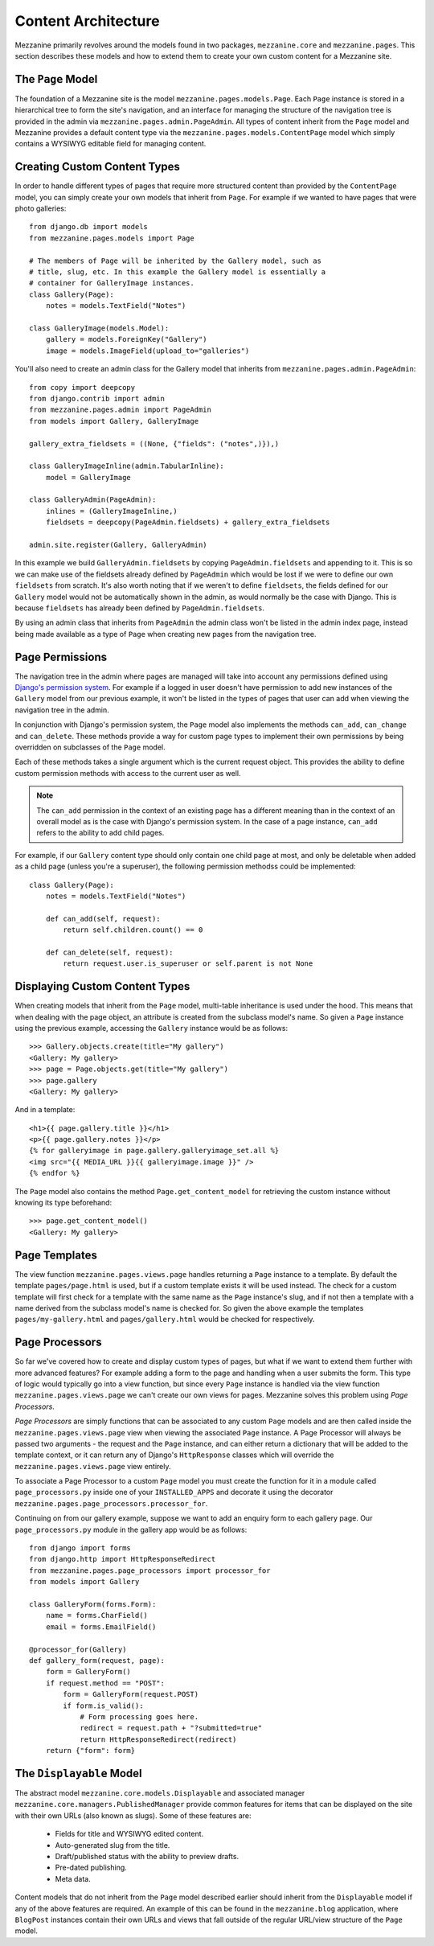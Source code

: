 ====================
Content Architecture
====================

Mezzanine primarily revolves around the models found in two packages, 
``mezzanine.core`` and ``mezzanine.pages``. This section describes these 
models and how to extend them to create your own custom content for a 
Mezzanine site.

The ``Page`` Model
==================

The foundation of a Mezzanine site is the model 
``mezzanine.pages.models.Page``. Each ``Page`` instance is stored in a 
hierarchical tree to form the site's navigation, and an interface for 
managing the structure of the navigation tree is provided in the admin 
via ``mezzanine.pages.admin.PageAdmin``. All types of content inherit from 
the ``Page`` model and Mezzanine provides a default content type via the 
``mezzanine.pages.models.ContentPage`` model which simply contains a WYSIWYG 
editable field for managing content.

.. _creating-custom-content-types:

Creating Custom Content Types
=============================

In order to handle different types of pages that require more structured 
content than provided by the ``ContentPage`` model, you can simply create 
your own models that inherit from ``Page``. For example if we wanted to have 
pages that were photo galleries::

    from django.db import models
    from mezzanine.pages.models import Page

    # The members of Page will be inherited by the Gallery model, such as 
    # title, slug, etc. In this example the Gallery model is essentially a 
    # container for GalleryImage instances. 
    class Gallery(Page):
        notes = models.TextField("Notes")
        
    class GalleryImage(models.Model):
        gallery = models.ForeignKey("Gallery")
        image = models.ImageField(upload_to="galleries")

You'll also need to create an admin class for the Gallery model that 
inherits from ``mezzanine.pages.admin.PageAdmin``::

    from copy import deepcopy
    from django.contrib import admin 
    from mezzanine.pages.admin import PageAdmin
    from models import Gallery, GalleryImage
    
    gallery_extra_fieldsets = ((None, {"fields": ("notes",)}),)

    class GalleryImageInline(admin.TabularInline):
        model = GalleryImage
        
    class GalleryAdmin(PageAdmin):
        inlines = (GalleryImageInline,)
        fieldsets = deepcopy(PageAdmin.fieldsets) + gallery_extra_fieldsets
        
    admin.site.register(Gallery, GalleryAdmin)

In this example we build ``GalleryAdmin.fieldsets`` by copying 
``PageAdmin.fieldsets`` and appending to it. This is so we can make use 
of the fieldsets already defined by ``PageAdmin`` which would be lost if 
we were to define our own ``fieldsets`` from scratch. It's also worth noting 
that if we weren't to define ``fieldsets``, the fields defined for our 
``Gallery`` model would not be automatically shown in the admin, as would 
normally be the case with Django. This is because ``fieldsets`` has already 
been defined by ``PageAdmin.fieldsets``.

By using an admin class that inherits from ``PageAdmin`` the admin class 
won't be listed in the admin index page, instead being made available as 
a type of ``Page`` when creating new pages from the navigation tree.

Page Permissions
================

The navigation tree in the admin where pages are managed will take 
into account any permissions defined using `Django's permission system 
<http://docs.djangoproject.com/en/dev/topics/auth/#permissions>`_. For 
example if a logged in user doesn't have permission to add new 
instances of the ``Gallery`` model from our previous example, it won't 
be listed in the types of pages that user can add when viewing the 
navigation tree in the admin.

In conjunction with Django's permission system, the ``Page`` model also 
implements the methods ``can_add``, ``can_change`` and ``can_delete``. 
These methods provide a way for custom page types to implement their 
own permissions by being overridden on subclasses of the ``Page`` model.

Each of these methods takes a single argument which is the current 
request object. This provides the ability to define custom permission 
methods with access to the current user as well.

.. note:: 

    The ``can_add`` permission in the context of an existing page has 
    a different meaning than in the context of an overall model as is 
    the case with Django's permission system. In the case of a page 
    instance, ``can_add`` refers to the ability to add child pages.

For example, if our ``Gallery`` content type should only contain one 
child page at most, and only be deletable when added as a child page 
(unless you're a superuser), the following permission methodss could 
be implemented::

    class Gallery(Page):
        notes = models.TextField("Notes")
        
        def can_add(self, request):
            return self.children.count() == 0

        def can_delete(self, request):
            return request.user.is_superuser or self.parent is not None

Displaying Custom Content Types
===============================

When creating models that inherit from the ``Page`` model, multi-table 
inheritance is used under the hood. This means that when dealing with the 
page object, an attribute is created from the subclass model's name. So 
given a ``Page`` instance using the previous example, accessing the 
``Gallery`` instance would be as follows::

    >>> Gallery.objects.create(title="My gallery")
    <Gallery: My gallery>
    >>> page = Page.objects.get(title="My gallery")
    >>> page.gallery
    <Gallery: My gallery>

And in a template::

    <h1>{{ page.gallery.title }}</h1>
    <p>{{ page.gallery.notes }}</p>
    {% for galleryimage in page.gallery.galleryimage_set.all %}
    <img src="{{ MEDIA_URL }}{{ galleryimage.image }}" />
    {% endfor %}
    
The ``Page`` model also contains the method ``Page.get_content_model`` for 
retrieving the custom instance without knowing its type beforehand::

    >>> page.get_content_model() 
    <Gallery: My gallery>

Page Templates
==============

The view function ``mezzanine.pages.views.page`` handles returning a 
``Page`` instance to a template. By default the template ``pages/page.html`` 
is used, but if a custom template exists it will be used instead. The check 
for a custom template will first check for a template with the same name as 
the ``Page`` instance's slug, and if not then a template with a name derived 
from the subclass model's name is checked for. So given the above example 
the templates ``pages/my-gallery.html`` and ``pages/gallery.html`` would be 
checked for respectively.

Page Processors
===============

So far we've covered how to create and display custom types of pages, but 
what if we want to extend them further with more advanced features? For 
example adding a form to the page and handling when a user submits the form. 
This type of logic would typically go into a view function, but since every 
``Page`` instance is handled via the view function 
``mezzanine.pages.views.page`` we can't create our own views for pages. 
Mezzanine solves this problem using *Page Processors*.

*Page Processors* are simply functions that can be associated to any custom 
``Page`` models and are then called inside the 
``mezzanine.pages.views.page`` view when viewing the associated ``Page`` 
instance. A Page Processor will always be passed two arguments - the request 
and the ``Page`` instance, and can either return a dictionary that will be 
added to the template context, or it can return any of Django's 
``HttpResponse`` classes which will override the 
``mezzanine.pages.views.page`` view entirely. 

To associate a Page Processor to a custom ``Page`` model you must create the 
function for it in a module called ``page_processors.py`` inside one of your 
``INSTALLED_APPS`` and decorate it using the decorator 
``mezzanine.pages.page_processors.processor_for``.

Continuing on from our gallery example, suppose we want to add an enquiry 
form to each gallery page. Our ``page_processors.py`` module in the gallery 
app would be as follows::

    from django import forms 
    from django.http import HttpResponseRedirect
    from mezzanine.pages.page_processors import processor_for
    from models import Gallery
    
    class GalleryForm(forms.Form):
        name = forms.CharField()
        email = forms.EmailField()
    
    @processor_for(Gallery)
    def gallery_form(request, page):
        form = GalleryForm()
        if request.method == "POST":
            form = GalleryForm(request.POST)
            if form.is_valid():
                # Form processing goes here.
                redirect = request.path + "?submitted=true"
                return HttpResponseRedirect(redirect)
        return {"form": form}

The ``Displayable`` Model
=========================

The abstract model ``mezzanine.core.models.Displayable`` and associated 
manager ``mezzanine.core.managers.PublishedManager`` provide common features 
for items that can be displayed on the site with their own URLs (also known 
as slugs). Some of these features are:

  * Fields for title and WYSIWYG edited content.
  * Auto-generated slug from the title.
  * Draft/published status with the ability to preview drafts.
  * Pre-dated publishing.
  * Meta data.

Content models that do not inherit from the ``Page`` model described earlier 
should inherit from the ``Displayable`` model if any of the above features 
are required. An example of this can be found in the ``mezzanine.blog`` 
application, where ``BlogPost`` instances contain their own URLs and views 
that fall outside of the regular URL/view structure of the ``Page`` model.

